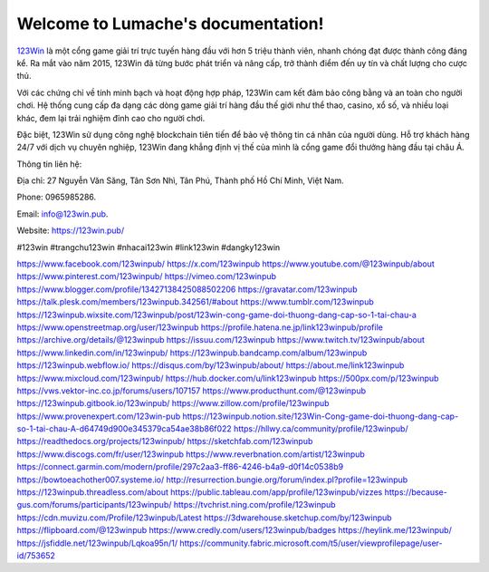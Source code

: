 Welcome to Lumache's documentation!
===================================

`123Win <https://123win.pub/>`_ là một cổng game giải trí trực tuyến hàng đầu với hơn 5 triệu thành viên, nhanh chóng đạt được thành công đáng kể. Ra mắt vào năm 2015, 123Win đã từng bước phát triển và nâng cấp, trở thành điểm đến uy tín và chất lượng cho cược thủ. 

Với các chứng chỉ về tính minh bạch và hoạt động hợp pháp, 123Win cam kết đảm bảo công bằng và an toàn cho người chơi. Hệ thống cung cấp đa dạng các dòng game giải trí hàng đầu thế giới như thể thao, casino, xổ số, và nhiều loại khác, đem lại trải nghiệm đỉnh cao cho người chơi. 

Đặc biệt, 123Win sử dụng công nghệ blockchain tiên tiến để bảo vệ thông tin cá nhân của người dùng. Hỗ trợ khách hàng 24/7 với dịch vụ chuyên nghiệp, 123Win đang khẳng định vị thế của mình là cổng game đổi thưởng hàng đầu tại châu Á.

Thông tin liên hệ: 

Địa chỉ: 27 Nguyễn Văn Săng, Tân Sơn Nhì, Tân Phú, Thành phố Hồ Chí Minh, Việt Nam. 

Phone: 0965985286. 

Email: info@123win.pub. 

Website: `https://123win.pub/ <https://123win.pub/>`_ 

#123win #trangchu123win #nhacai123win #link123win #dangky123win

`https://www.facebook.com/123winpub/ <https://www.facebook.com/123winpub/>`_
`https://x.com/123winpub <https://x.com/123winpub>`_
`https://www.youtube.com/@123winpub/about <https://www.youtube.com/@123winpub/about>`_
`https://www.pinterest.com/123winpub/ <https://www.pinterest.com/123winpub/>`_
`https://vimeo.com/123winpub <https://vimeo.com/123winpub>`_
`https://www.blogger.com/profile/13427138425088502206 <https://www.blogger.com/profile/13427138425088502206>`_
`https://gravatar.com/123winpub <https://gravatar.com/123winpub>`_
`https://talk.plesk.com/members/123winpub.342561/#about <https://talk.plesk.com/members/123winpub.342561/#about>`_
`https://www.tumblr.com/123winpub <https://www.tumblr.com/123winpub>`_
`https://123winpub.wixsite.com/123winpub/post/123win-cong-game-doi-thuong-dang-cap-so-1-tai-chau-a <https://123winpub.wixsite.com/123winpub/post/123win-cong-game-doi-thuong-dang-cap-so-1-tai-chau-a>`_
`https://www.openstreetmap.org/user/123winpub <https://www.openstreetmap.org/user/123winpub>`_
`https://profile.hatena.ne.jp/link123winpub/profile <https://profile.hatena.ne.jp/link123winpub/profile>`_
`https://archive.org/details/@123winpub <https://archive.org/details/@123winpub>`_
`https://issuu.com/123winpub <https://issuu.com/123winpub>`_
`https://www.twitch.tv/123winpub/about <https://www.twitch.tv/123winpub/about>`_
`https://www.linkedin.com/in/123winpub/ <https://www.linkedin.com/in/123winpub/>`_
`https://123winpub.bandcamp.com/album/123winpub <https://123winpub.bandcamp.com/album/123winpub>`_
`https://123winpub.webflow.io/ <https://123winpub.webflow.io/>`_
`https://disqus.com/by/123winpub/about/ <https://disqus.com/by/123winpub/about/>`_
`https://about.me/link123winpub <https://about.me/link123winpub>`_
`https://www.mixcloud.com/123winpub/ <https://www.mixcloud.com/123winpub/>`_
`https://hub.docker.com/u/link123winpub <https://hub.docker.com/u/link123winpub>`_
`https://500px.com/p/123winpub <https://500px.com/p/123winpub>`_
`https://vws.vektor-inc.co.jp/forums/users/107157 <https://vws.vektor-inc.co.jp/forums/users/107157>`_
`https://www.producthunt.com/@123winpub <https://www.producthunt.com/@123winpub>`_
`https://123winpub.gitbook.io/123winpub/ <https://123winpub.gitbook.io/123winpub/>`_
`https://www.zillow.com/profile/123winpub <https://www.zillow.com/profile/123winpub>`_
`https://www.provenexpert.com/123win-pub <https://www.provenexpert.com/123win-pub>`_
`https://123winpub.notion.site/123Win-Cong-game-doi-thuong-dang-cap-so-1-tai-chau-A-d64749d900e345379ca54ae38b86f022 <https://123winpub.notion.site/123Win-Cong-game-doi-thuong-dang-cap-so-1-tai-chau-A-d64749d900e345379ca54ae38b86f022>`_
`https://hllwy.ca/community/profile/123winpub/ <https://hllwy.ca/community/profile/123winpub/>`_
`https://readthedocs.org/projects/123winpub/ <https://readthedocs.org/projects/123winpub/>`_
`https://sketchfab.com/123winpub <https://sketchfab.com/123winpub>`_
`https://www.discogs.com/fr/user/123winpub <https://www.discogs.com/fr/user/123winpub>`_
`https://www.reverbnation.com/artist/123winpub <https://www.reverbnation.com/artist/123winpub>`_
`https://connect.garmin.com/modern/profile/297c2aa3-ff86-4246-b4a9-d0f14c0538b9 <https://connect.garmin.com/modern/profile/297c2aa3-ff86-4246-b4a9-d0f14c0538b9>`_
`https://bowtoeachother007.systeme.io/ <https://bowtoeachother007.systeme.io/>`_
`http://resurrection.bungie.org/forum/index.pl?profile=123winpub <http://resurrection.bungie.org/forum/index.pl?profile=123winpub>`_
`https://123winpub.threadless.com/about <https://123winpub.threadless.com/about>`_
`https://public.tableau.com/app/profile/123winpub/vizzes <https://public.tableau.com/app/profile/123winpub/vizzes>`_
`https://because-gus.com/forums/participants/123winpub/ <https://because-gus.com/forums/participants/123winpub/>`_
`https://tvchrist.ning.com/profile/123winpub <https://tvchrist.ning.com/profile/123winpub>`_
`https://cdn.muvizu.com/Profile/123winpub/Latest <https://cdn.muvizu.com/Profile/123winpub/Latest>`_
`https://3dwarehouse.sketchup.com/by/123winpub <https://3dwarehouse.sketchup.com/by/123winpub>`_
`https://flipboard.com/@123winpub <https://flipboard.com/@123winpub>`_
`https://www.credly.com/users/123winpub/badges <https://www.credly.com/users/123winpub/badges>`_
`https://heylink.me/123winpub/ <https://heylink.me/123winpub/>`_
`https://jsfiddle.net/123winpub/Lqkoa95n/1/ <https://jsfiddle.net/123winpub/Lqkoa95n/1/>`_
`https://community.fabric.microsoft.com/t5/user/viewprofilepage/user-id/753652 <https://community.fabric.microsoft.com/t5/user/viewprofilepage/user-id/753652>`_
